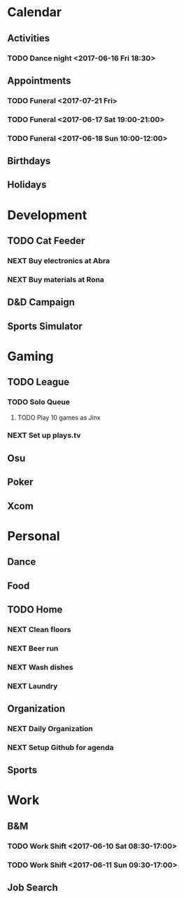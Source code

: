 * Calendar
:PROPERTIES:
:CATEGORY: Calendar
:END:
** Activities
*** TODO Dance night <2017-06-16 Fri 18:30>
** Appointments
*** TODO Funeral <2017-07-21 Fri> 
*** TODO Funeral <2017-06-17 Sat 19:00-21:00> 
*** TODO Funeral <2017-06-18 Sun 10:00-12:00> 
** Birthdays
** Holidays
* Development
:PROPERTIES:
:CATEGORY: Projects
:END:
** TODO Cat Feeder
*** NEXT Buy electronics at Abra
*** NEXT Buy materials at Rona
** D&D Campaign
** Sports Simulator
* Gaming
:PROPERTIES:
:CATEGORY: Gaming
:END:
** TODO League
:PROPERTIES:
:CATEGORY: League
:END:
*** TODO Solo Queue
**** TODO Play 10 games as Jinx
*** NEXT Set up plays.tv
** Osu
** Poker
** Xcom
* Personal
:PROPERTIES:
:CATEGORY: Self
:END:
** Dance
** Food
** TODO Home
*** NEXT Clean floors
*** NEXT Beer run
SCHEDULED: <2017-06-16 Fri 12:30>
*** NEXT Wash dishes
*** NEXT Laundry
** Organization
*** NEXT Daily Organization
:LOGBOOK:
CLOCK: [2017-06-16 Fri 10:50]--[2017-06-16 Fri 11:02] =>  0:12
:END:
*** NEXT Setup Github for agenda
:LOGBOOK:
CLOCK: [2017-06-16 Fri 11:32]
CLOCK: [2017-06-16 Fri 11:25]--[2017-06-16 Fri 11:26] =>  0:01
:END:
** Sports
* Work
:PROPERTIES:
:CATEGORY: Work
:END:
** B&M
*** TODO Work Shift <2017-06-10 Sat 08:30-17:00>
*** TODO Work Shift <2017-06-11 Sun 09:30-17:00>
** Job Search
